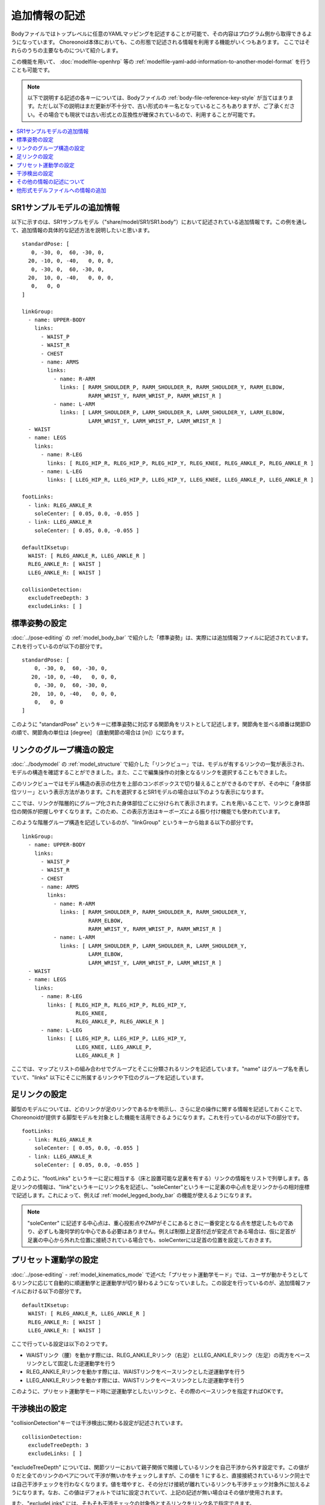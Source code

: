 
.. highlight:: yaml

追加情報の記述
==============

Bodyファイルではトップレベルに任意のYAMLマッピングを記述することが可能で、その内容はプログラム側から取得できるようになっています。
Choreonoid本体においても、この形態で記述される情報を利用する機能がいくつもあります。
ここではそれらのうちの主要なものについて紹介します。

この機能を用いて、 :doc:`modelfile-openhrp` 等の :ref:`modelfile-yaml-add-information-to-another-model-format` を行うことも可能です。

.. note:: 以下で説明する記述の各キーについては、Bodyファイルの :ref:`body-file-reference-key-style` が当てはまります。ただし以下の説明はまだ更新が不十分で、古い形式のキー名となっているところもありますが、ご了承ください。その場合でも現状では古い形式との互換性が確保されているので、利用することが可能です。


.. contents::
   :local:
   :depth: 1

SR1サンプルモデルの追加情報
---------------------------

以下に示すのは、SR1サンプルモデル（"share/model/SR1/SR1.body"）において記述されている追加情報です。この例を通して、追加情報の具体的な記述方法を説明したいと思います。 ::

 standardPose: [ 
    0, -30, 0,  60, -30, 0,
   20, -10, 0, -40,   0, 0, 0,
    0, -30, 0,  60, -30, 0,
   20,  10, 0, -40,   0, 0, 0,
    0,   0, 0 
 ]
 
 linkGroup:
   - name: UPPER-BODY
     links:
       - WAIST_P
       - WAIST_R
       - CHEST
       - name: ARMS
         links:
           - name: R-ARM
             links: [ RARM_SHOULDER_P, RARM_SHOULDER_R, RARM_SHOULDER_Y, RARM_ELBOW, 
                      RARM_WRIST_Y, RARM_WRIST_P, RARM_WRIST_R ]
           - name: L-ARM
             links: [ LARM_SHOULDER_P, LARM_SHOULDER_R, LARM_SHOULDER_Y, LARM_ELBOW, 
                      LARM_WRIST_Y, LARM_WRIST_P, LARM_WRIST_R ]
   - WAIST
   - name: LEGS
     links:
       - name: R-LEG
         links: [ RLEG_HIP_R, RLEG_HIP_P, RLEG_HIP_Y, RLEG_KNEE, RLEG_ANKLE_P, RLEG_ANKLE_R ]
       - name: L-LEG
         links: [ LLEG_HIP_R, LLEG_HIP_P, LLEG_HIP_Y, LLEG_KNEE, LLEG_ANKLE_P, LLEG_ANKLE_R ]
 
 footLinks:
   - link: RLEG_ANKLE_R
     soleCenter: [ 0.05, 0.0, -0.055 ]
   - link: LLEG_ANKLE_R
     soleCenter: [ 0.05, 0.0, -0.055 ]
 
 defaultIKsetup:
   WAIST: [ RLEG_ANKLE_R, LLEG_ANKLE_R ]
   RLEG_ANKLE_R: [ WAIST ]
   LLEG_ANKLE_R: [ WAIST ]
 
 collisionDetection:
   excludeTreeDepth: 3
   excludeLinks: [ ]


標準姿勢の設定
--------------

:doc:`../pose-editing` の :ref:`model_body_bar` で紹介した「標準姿勢」は、実際には追加情報ファイルに記述されています。これを行っているのが以下の部分です。 ::

 standardPose: [ 
     0, -30, 0,  60, -30, 0,
    20, -10, 0, -40,   0, 0, 0,
     0, -30, 0,  60, -30, 0,
    20,  10, 0, -40,   0, 0, 0,
     0,   0, 0 
 ]

このように "standardPose" というキーに標準姿勢に対応する関節角をリストとして記述します。関節角を並べる順番は関節IDの順で、関節角の単位は [degree] （直動関節の場合は [m]）になります。

リンクのグループ構造の設定
--------------------------

:doc:`../bodymodel` の :ref:`model_structure` で紹介した「リンクビュー」では、モデルが有するリンクの一覧が表示され、モデルの構造を確認することができました。また、ここで編集操作の対象となるリンクを選択することもできました。

このリンクビューではモデル構造の表示の仕方を上部のコンボボックスで切り替えることができるのですが、その中に「身体部位ツリー」という表示方法があります。これを選択するとSR1モデルの場合は以下のような表示になります。

.. image:: images/linkview_bodyparttree.png

ここでは、リンクが階層的にグループ化された身体部位ごとに分けられて表示されます。これを用いることで、リンクと身体部位の関係が把握しやすくなります。このため、この表示方法はキーポーズによる振り付け機能でも使われています。

このような階層グループ構造を記述しているのが、"linkGroup" というキーから始まる以下の部分です。 ::

 linkGroup:
   - name: UPPER-BODY
     links:
       - WAIST_P
       - WAIST_R
       - CHEST
       - name: ARMS
         links:
           - name: R-ARM
             links: [ RARM_SHOULDER_P, RARM_SHOULDER_R, RARM_SHOULDER_Y,
                      RARM_ELBOW, 
                      RARM_WRIST_Y, RARM_WRIST_P, RARM_WRIST_R ]
           - name: L-ARM
             links: [ LARM_SHOULDER_P, LARM_SHOULDER_R, LARM_SHOULDER_Y, 
                      LARM_ELBOW, 
                      LARM_WRIST_Y, LARM_WRIST_P, LARM_WRIST_R ]
   - WAIST
   - name: LEGS
     links:
       - name: R-LEG
         links: [ RLEG_HIP_R, RLEG_HIP_P, RLEG_HIP_Y, 
                  RLEG_KNEE, 
                  RLEG_ANKLE_P, RLEG_ANKLE_R ]
       - name: L-LEG
         links: [ LLEG_HIP_R, LLEG_HIP_P, LLEG_HIP_Y,
                  LLEG_KNEE, LLEG_ANKLE_P,
                  LLEG_ANKLE_R ]


ここでは、マップとリストの組み合わせでグループとそこに分類されるリンクを記述しています。"name" はグループ名を表していて、"links" 以下にそこに所属するリンクや下位のグループを記述しています。

足リンクの設定
--------------

脚型のモデルについては、どのリンクが足のリンクであるかを明示し、さらに足の操作に関する情報を記述しておくことで、Choreonoidが提供する脚型モデルを対象とした機能を活用できるようになります。これを行っているのが以下の部分です。 ::

 footLinks:
   - link: RLEG_ANKLE_R
     soleCenter: [ 0.05, 0.0, -0.055 ]
   - link: LLEG_ANKLE_R
     soleCenter: [ 0.05, 0.0, -0.055 ]

このように、"footLinks" というキーに足に相当する（床と設置可能な足裏を有する）リンクの情報をリストで列挙します。各足リンクの情報は、"link"というキーにリンク名を記述し、"soleCenter"というキーに足裏の中心点を足リンクからの相対座標で記述します。これによって、例えば :ref:`model_legged_body_bar` の機能が使えるようになります。

.. note:: "soleCenter" に記述する中心点は、重心投影点やZMPがそこにあるときに一番安定となる点を想定したものであり、必ずしも幾何学的な中心である必要はありません。例えば制御上足首付近が安定点である場合は、仮に足首が足裏の中心から外れた位置に接続されている場合でも、soleCenterには足首の位置を設定しておきます。

.. _modelfile_yaml_preset_kinematics:

プリセット運動学の設定
----------------------

:doc:`../pose-editing` - :ref:`model_kinematics_mode` で述べた「プリセット運動学モード」では、ユーザが動かそうとしてるリンクに応じて自動的に順運動学と逆運動学が切り替わるようになっていました。この設定を行っているのが、追加情報ファイルにおける以下の部分です。 ::

 defaultIKsetup:
   WAIST: [ RLEG_ANKLE_R, LLEG_ANKLE_R ]
   RLEG_ANKLE_R: [ WAIST ]
   LLEG_ANKLE_R: [ WAIST ]

ここで行っている設定は以下の２つです。

* WAISTリンク（腰）を動かす際には、RLEG_ANKLE_Rリンク（右足）とLLEG_ANKLE_Rリンク（左足）の両方をベースリンクとして固定した逆運動学を行う
* RLEG_ANKLE_Rリンクを動かす際には、WAISTリンクをベースリンクとした逆運動学を行う
* LLEG_ANKLE_Rリンクを動かす際には、WAISTリンクをベースリンクとした逆運動学を行う

このように、プリセット運動学モード時に逆運動学としたいリンクと、その際のベースリンクを指定すればOKです。

.. _modelfile_yaml_collision_detection:

干渉検出の設定
--------------

"collisionDetection"キーでは干渉検出に関わる設定が記述されています。 ::

 collisionDetection:
   excludeTreeDepth: 3
   excludeLinks: [ ]

"excludeTreeDepth" については、関節ツリーにおいて親子関係で隣接しているリンクを自己干渉から外す設定です。この値が 0 だと全てのリンクのペアについて干渉が無いかをチェックしますが、この値を 1 にすると、直接接続されているリンク同士では自己干渉チェックを行わなくなります。値を増やすと、その分だけ接続が離れているリンクも干渉チェック対象外に加えるようになります。なお、この値はデフォルトでは1に設定されていて、上記の記述が無い場合はその値が使用されます。

また、"excludeLinks" には、そもそも干渉チェックの対象外とするリンクをリンク名で指定できます。

他のリンクに埋め込まれた関節や、複数の回転軸を組み合わせた関節において、関節内部での干渉は可動範囲内では本来は起こさないように設計する必要がありますが、モデルファイルの形状をそこまで作りこむのには手間がかかることもあります。逆に、柔軟な表面で覆われたリンクでは設計上干渉が許容されることもあります。そのような場合に、上記の設定によって干渉チェックの対象外となるリンクを設定することで、Choreonoid上での操作を効率的に行うことが可能となります。

.. 他に "excludeLinkGroups" というのもある。また、AGXではexcludeSelfCollisionLinksというのも使えるようだ。それらはAGXのマニュアルを参照。ここにそれらのパラメータについても補足を加えておく。

その他の情報の記述について
--------------------------

以上、SR1サンプルで記述されている主な情報について説明しましたが、追加情報ファイルにはYAMLの文法に従っていて、モデルファイルの既存のキーと競合しなければ、どのような情報を記述してもOKです。その内容はChoreonoid内部で読めるようになっており、各機能はこれによって必要な情報を得ることができます。これによって、新たに導入するプラグインが要求する情報を記述しておけば、そのプラグインの機能を使えるようになりますし、ユーザがプラグインを開発する場合でも、必要な情報をユーザが定義して利用することができます。このように、YAMLによる追加情報ファイルは柔軟に扱えるようになっており、Choreonoidの機能拡張においても重要な役割を果たす仕組みとなっています。

.. _modelfile-yaml-add-information-to-another-model-format:

他形式モデルファイルへの情報の追加
----------------------------------

SR1.bodyでは、モデルファイルがChoreonoid標準のBody形式で記述されており、上記の追加情報もそのファイル内にまとめて記述していました。

しかし、他形式で記述された既存のモデルファイルをそのまま使いたい場合など、Body形式以外のモデルファイルに対して、追加情報を設定したいこともあるかと思います。

その場合は、まず追加情報を記述するYAMLのファイルを用意します。拡張子は通常 .yaml としておきます。

そしてそこに追加情報を記述します。

その上で、YAMLのファイル内に以下の記述をします。 ::

 modelFile: モデルファイル名

例えば、OpenHRP形式で記述されたモデルファイル "robot.wrl" がある場合、 ::

 modelFile: robot.wrl

などとします。

追加情報を記述したYAMLのファイルとモデルファイル本体が同じディレクトリにある場合は、本体のファイル名のみでOKです。異なるディレクトリにある場合は、そのディレクトリへの相対パスまたは絶対パスで記述します。

そして、Choreonoidからの読み込み時には、YAMLのファイルを読み込むようにします。

このようにすると、モデル本体の情報は他形式で読み込みつつ、そのモデルに対する追加情報も読み込まれることになります。
